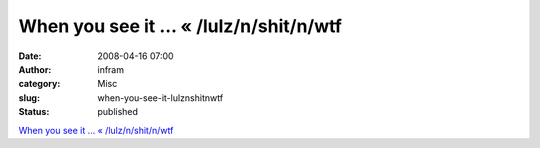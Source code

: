 When you see it … « /lulz/n/shit/n/wtf
######################################
:date: 2008-04-16 07:00
:author: infram
:category: Misc
:slug: when-you-see-it-lulznshitnwtf
:status: published

`When you see it … «
/lulz/n/shit/n/wtf <http://aaaaalt.wordpress.com/2008/03/28/when-you-see-it/>`__
